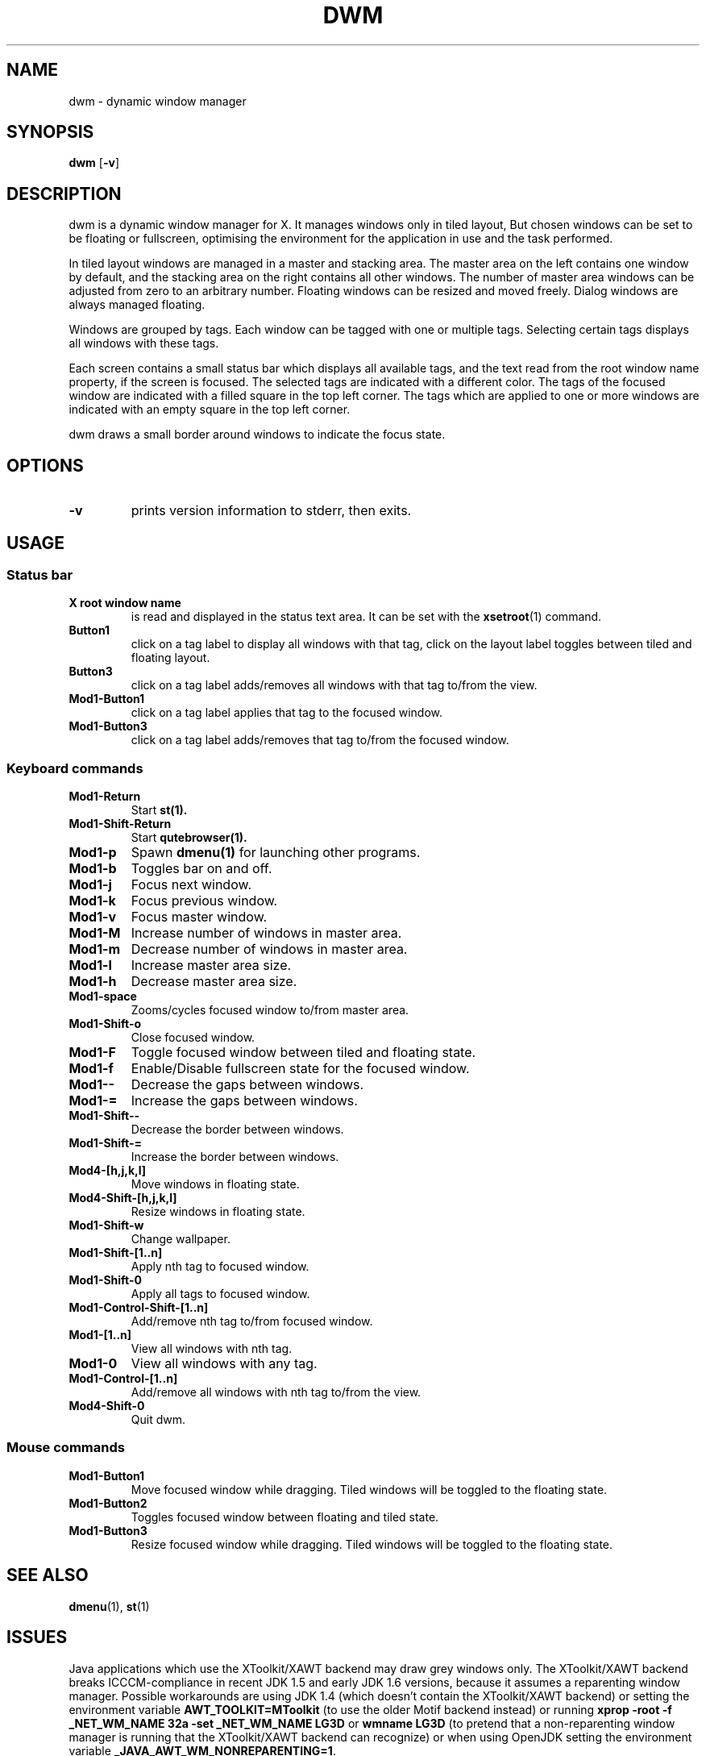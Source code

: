 .TH DWM 1 dwm\-VERSION
.SH NAME
dwm \- dynamic window manager
.SH SYNOPSIS
.B dwm
.RB [ \-v ]
.SH DESCRIPTION
dwm is a dynamic window manager for X. It manages windows only in tiled layout,
But chosen windows can be set to be floating or fullscreen, optimising the
environment for the application in use and the task performed.
.P
In tiled layout windows are managed in a master and stacking area. The master
area on the left contains one window by default, and the stacking area on the
right contains all other windows. The number of master area windows can be
adjusted from zero to an arbitrary number. Floating windows can be resized and
moved freely. Dialog windows are always managed floating.
.P
Windows are grouped by tags. Each window can be tagged with one or multiple
tags. Selecting certain tags displays all windows with these tags.
.P
Each screen contains a small status bar which displays all available tags,
and the text read from the root window name property, if the screen is focused.
The selected tags are indicated with a different color.
The tags of the focused window are indicated with a filled square in the
top left corner.  The tags which are applied to one or more windows are
indicated with an empty square in the top left corner.
.P
dwm draws a small border around windows to indicate the focus state.
.SH OPTIONS
.TP
.B \-v
prints version information to stderr, then exits.
.SH USAGE
.SS Status bar
.TP
.B X root window name
is read and displayed in the status text area. It can be set with the
.BR xsetroot (1)
command.
.TP
.B Button1
click on a tag label to display all windows with that tag, click on the layout
label toggles between tiled and floating layout.
.TP
.B Button3
click on a tag label adds/removes all windows with that tag to/from the view.
.TP
.B Mod1\-Button1
click on a tag label applies that tag to the focused window.
.TP
.B Mod1\-Button3
click on a tag label adds/removes that tag to/from the focused window.
.SS Keyboard commands
.TP
.B Mod1\-Return
Start
.BR st(1).
.TP
.B Mod1\-Shift\-Return
Start
.BR qutebrowser(1).
.TP
.B Mod1\-p
Spawn
.BR dmenu(1)
for launching other programs.
.TP
.B Mod1\-b
Toggles bar on and off.
.TP
.B Mod1\-j
Focus next window.
.TP
.B Mod1\-k
Focus previous window.
.TP
.B Mod1\-v
Focus master window.
.TP
.B Mod1\-M
Increase number of windows in master area.
.TP
.B Mod1\-m
Decrease number of windows in master area.
.TP
.B Mod1\-l
Increase master area size.
.TP
.B Mod1\-h
Decrease master area size.
.TP
.B Mod1\-space
Zooms/cycles focused window to/from master area.
.TP
.B Mod1\-Shift\-o
Close focused window.
.TP
.B Mod1\-F
Toggle focused window between tiled and floating state.
.TP
.B Mod1\-f
Enable/Disable fullscreen state for the focused window.
.TP
.B Mod1\--
Decrease the gaps between windows.
.TP
.B Mod1\-=
Increase the gaps between windows.
.TP
.B Mod1\-Shift\--
Decrease the border between windows.
.TP
.B Mod1\-Shift\-=
Increase the border between windows.
.TP
.B Mod4\-[h,j,k,l]
Move windows in floating state.
.TP
.B Mod4\-Shift\-[h,j,k,l]
Resize windows in floating state.
.TP
.B Mod1\-Shift\-w
Change wallpaper.
.TP
.B Mod1\-Shift\-[1..n]
Apply nth tag to focused window.
.TP
.B Mod1\-Shift\-0
Apply all tags to focused window.
.TP
.B Mod1\-Control\-Shift\-[1..n]
Add/remove nth tag to/from focused window.
.TP
.B Mod1\-[1..n]
View all windows with nth tag.
.TP
.B Mod1\-0
View all windows with any tag.
.TP
.B Mod1\-Control\-[1..n]
Add/remove all windows with nth tag to/from the view.
.TP
.B Mod4\-Shift\-0
Quit dwm.
.SS Mouse commands
.TP
.B Mod1\-Button1
Move focused window while dragging. Tiled windows will be toggled to the floating state.
.TP
.B Mod1\-Button2
Toggles focused window between floating and tiled state.
.TP
.B Mod1\-Button3
Resize focused window while dragging. Tiled windows will be toggled to the floating state.
.SH SEE ALSO
.BR dmenu (1),
.BR st (1)
.SH ISSUES
Java applications which use the XToolkit/XAWT backend may draw grey windows
only. The XToolkit/XAWT backend breaks ICCCM-compliance in recent JDK 1.5 and early
JDK 1.6 versions, because it assumes a reparenting window manager. Possible workarounds
are using JDK 1.4 (which doesn't contain the XToolkit/XAWT backend) or setting the
environment variable
.BR AWT_TOOLKIT=MToolkit
(to use the older Motif backend instead) or running
.B xprop -root -f _NET_WM_NAME 32a -set _NET_WM_NAME LG3D
or
.B wmname LG3D
(to pretend that a non-reparenting window manager is running that the
XToolkit/XAWT backend can recognize) or when using OpenJDK setting the environment variable
.BR _JAVA_AWT_WM_NONREPARENTING=1 .
.SH BUGS
Send all bug reports with a patch to suleyman@farajli.net.
